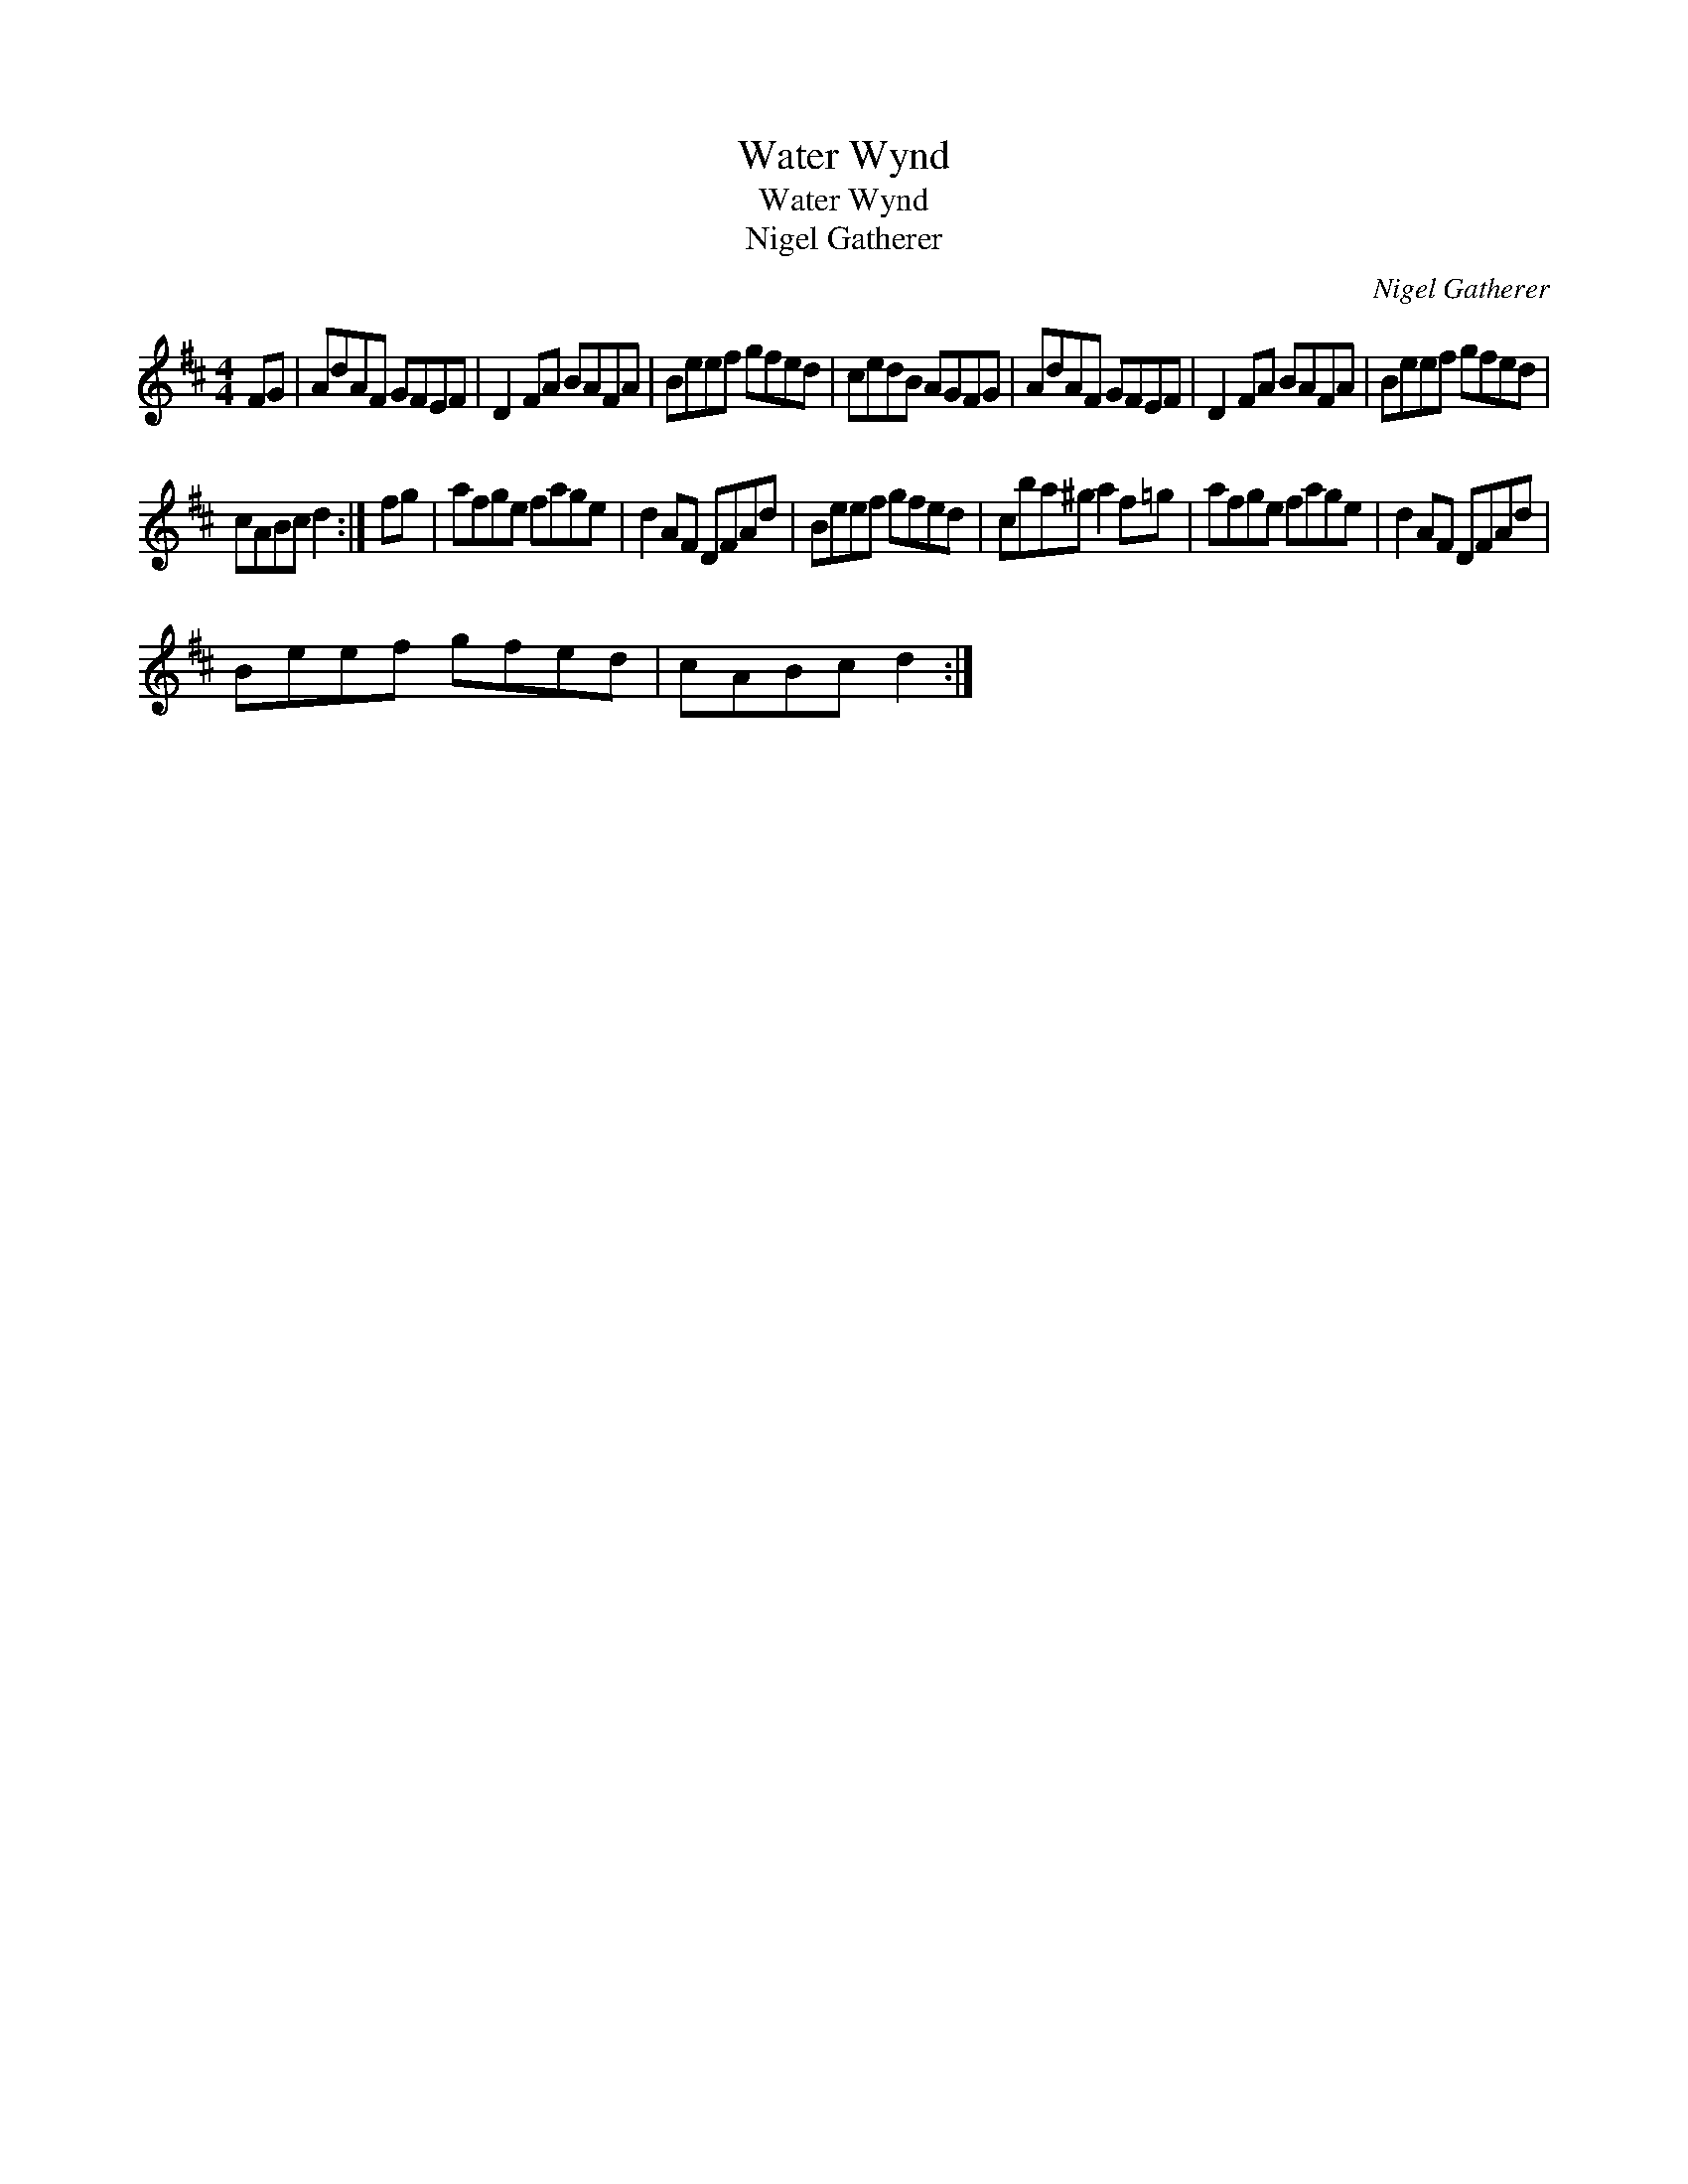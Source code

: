 X:1
T:Water Wynd
T:Water Wynd
T:Nigel Gatherer
C:Nigel Gatherer
L:1/8
M:4/4
K:D
V:1 treble 
V:1
 FG | AdAF GFEF | D2 FA BAFA | Beef gfed | cedB AGFG | AdAF GFEF | D2 FA BAFA | Beef gfed | %8
 cABc d2 :| fg | afge fage | d2 AF DFAd | Beef gfed | cba^g a2 f=g | afge fage | d2 AF DFAd | %16
 Beef gfed | cABc d2 :| %18

